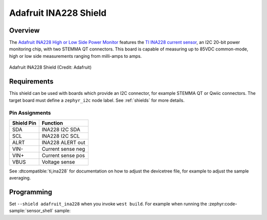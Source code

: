 .. _adafruit_ina228:

Adafruit INA228 Shield
#############################

Overview
********

The `Adafruit INA228 High or Low Side Power Monitor`_ features the
`TI INA228 current sensor`_, an I2C 20-bit power monitoring chip, with two
STEMMA QT connectors. This board is capable of measuring up to 85VDC
common-mode, high or low side measurements ranging from milli-amps to amps.

.. figure:: adafruit_ina228.webp
   :align: center
   :alt: Adafruit INA228 Shield

   Adafruit INA228 Shield (Credit: Adafruit)


Requirements
************

This shield can be used with boards which provide an I2C connector, for
example STEMMA QT or Qwiic connectors.
The target board must define a ``zephyr_i2c`` node label.
See :ref:`shields` for more details.


Pin Assignments
===============

+--------------+-------------------+
| Shield Pin   | Function          |
+==============+===================+
| SDA          | INA228 I2C SDA    |
+--------------+-------------------+
| SCL          | INA228 I2C SCL    |
+--------------+-------------------+
| ALRT         | INA228 ALERT out  |
+--------------+-------------------+
| VIN-         | Current sense neg |
+--------------+-------------------+
| VIN+         | Current sense pos |
+--------------+-------------------+
| VBUS         | Voltage sense     |
+--------------+-------------------+

See :dtcompatible:`ti,ina228` for documentation on how to adjust the
devicetree file, for example to adjust the sample averaging.


Programming
***********

Set ``--shield adafruit_ina228`` when you invoke ``west build``. For example
when running the :zephyr:code-sample:`sensor_shell` sample:

.. zephyr-app-commands::
   :zephyr-app: samples/sensor/sensor_shell
   :board: adafruit_qt_py_rp2040
   :shield: adafruit_ina228
   :goals: build

.. _Adafruit INA228 High or Low Side Power Monitor:
   https://learn.adafruit.com/adafruit-ina228-i2c-power-monitor/

.. _TI INA228 Current sensor:
   https://www.ti.com/product/INA228

